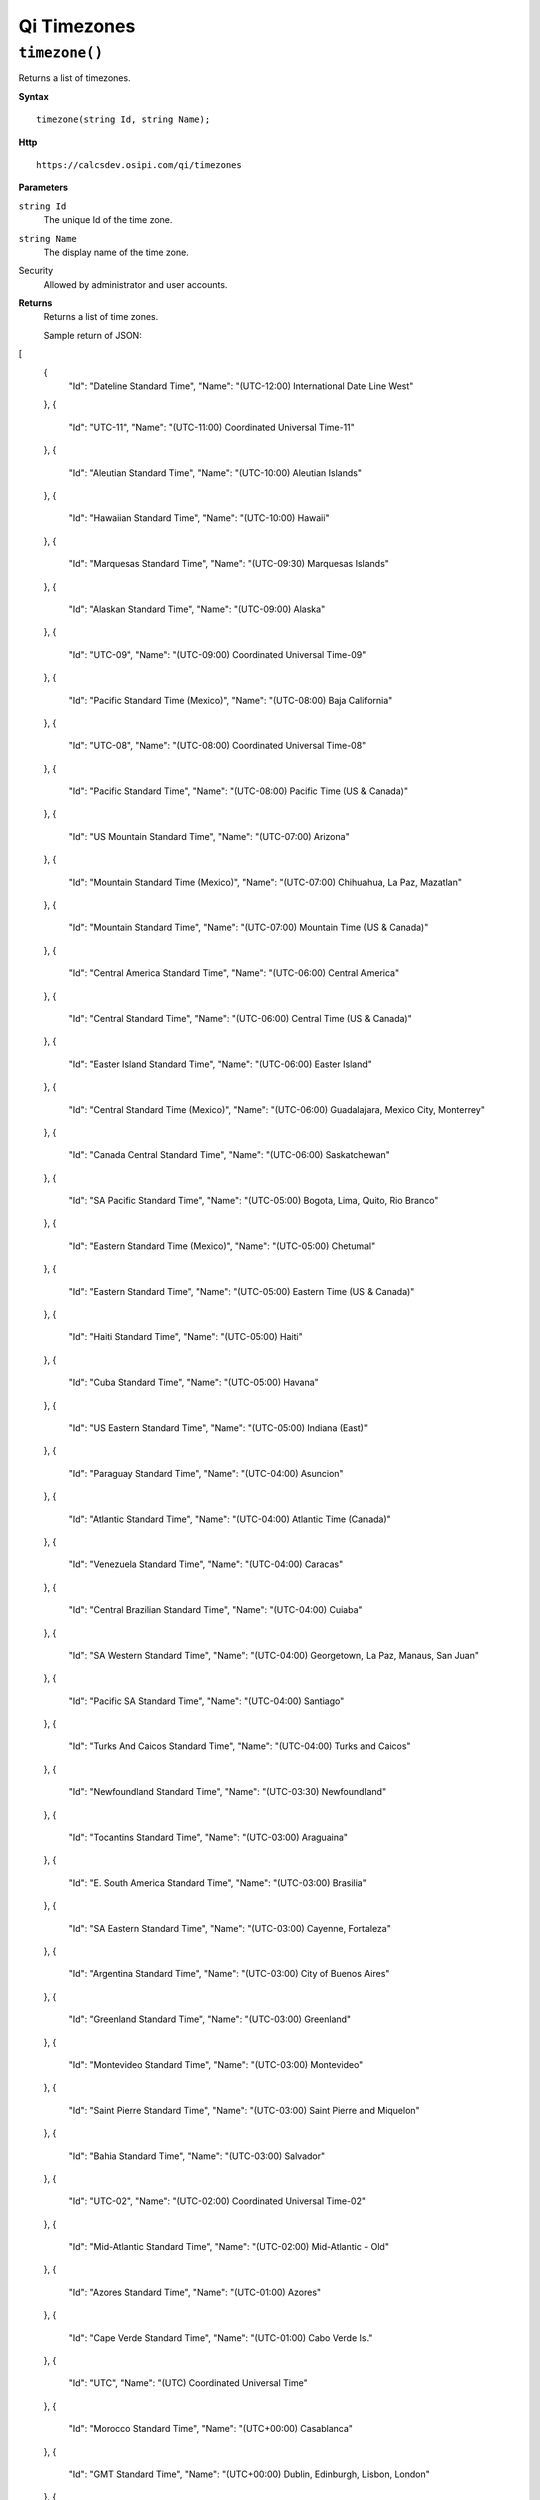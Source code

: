 Qi Timezones
============


``timezone()``
-------------------

Returns a list of timezones.

**Syntax**

.. highlight:: none

::

    timezone(string Id, string Name);

**Http**

::

    https://calcsdev.osipi.com/qi/timezones


**Parameters**

``string Id``
  The unique Id of the time zone.
``string Name``
  The display name of the time zone.


Security
  Allowed by administrator and user accounts.

**Returns** 
  Returns a list of time zones.
  
  Sample return of JSON:

.. code:: javascript

[
  {
    "Id": "Dateline Standard Time",
    "Name": "(UTC-12:00) International Date Line West"
  },
  {
    "Id": "UTC-11",
    "Name": "(UTC-11:00) Coordinated Universal Time-11"
  },
  {
    "Id": "Aleutian Standard Time",
    "Name": "(UTC-10:00) Aleutian Islands"
  },
  {
    "Id": "Hawaiian Standard Time",
    "Name": "(UTC-10:00) Hawaii"
  },
  {
    "Id": "Marquesas Standard Time",
    "Name": "(UTC-09:30) Marquesas Islands"
  },
  {
    "Id": "Alaskan Standard Time",
    "Name": "(UTC-09:00) Alaska"
  },
  {
    "Id": "UTC-09",
    "Name": "(UTC-09:00) Coordinated Universal Time-09"
  },
  {
    "Id": "Pacific Standard Time (Mexico)",
    "Name": "(UTC-08:00) Baja California"
  },
  {
    "Id": "UTC-08",
    "Name": "(UTC-08:00) Coordinated Universal Time-08"
  },
  {
    "Id": "Pacific Standard Time",
    "Name": "(UTC-08:00) Pacific Time (US & Canada)"
  },
  {
    "Id": "US Mountain Standard Time",
    "Name": "(UTC-07:00) Arizona"
  },
  {
    "Id": "Mountain Standard Time (Mexico)",
    "Name": "(UTC-07:00) Chihuahua, La Paz, Mazatlan"
  },
  {
    "Id": "Mountain Standard Time",
    "Name": "(UTC-07:00) Mountain Time (US & Canada)"
  },
  {
    "Id": "Central America Standard Time",
    "Name": "(UTC-06:00) Central America"
  },
  {
    "Id": "Central Standard Time",
    "Name": "(UTC-06:00) Central Time (US & Canada)"
  },
  {
    "Id": "Easter Island Standard Time",
    "Name": "(UTC-06:00) Easter Island"
  },
  {
    "Id": "Central Standard Time (Mexico)",
    "Name": "(UTC-06:00) Guadalajara, Mexico City, Monterrey"
  },
  {
    "Id": "Canada Central Standard Time",
    "Name": "(UTC-06:00) Saskatchewan"
  },
  {
    "Id": "SA Pacific Standard Time",
    "Name": "(UTC-05:00) Bogota, Lima, Quito, Rio Branco"
  },
  {
    "Id": "Eastern Standard Time (Mexico)",
    "Name": "(UTC-05:00) Chetumal"
  },
  {
    "Id": "Eastern Standard Time",
    "Name": "(UTC-05:00) Eastern Time (US & Canada)"
  },
  {
    "Id": "Haiti Standard Time",
    "Name": "(UTC-05:00) Haiti"
  },
  {
    "Id": "Cuba Standard Time",
    "Name": "(UTC-05:00) Havana"
  },
  {
    "Id": "US Eastern Standard Time",
    "Name": "(UTC-05:00) Indiana (East)"
  },
  {
    "Id": "Paraguay Standard Time",
    "Name": "(UTC-04:00) Asuncion"
  },
  {
    "Id": "Atlantic Standard Time",
    "Name": "(UTC-04:00) Atlantic Time (Canada)"
  },
  {
    "Id": "Venezuela Standard Time",
    "Name": "(UTC-04:00) Caracas"
  },
  {
    "Id": "Central Brazilian Standard Time",
    "Name": "(UTC-04:00) Cuiaba"
  },
  {
    "Id": "SA Western Standard Time",
    "Name": "(UTC-04:00) Georgetown, La Paz, Manaus, San Juan"
  },
  {
    "Id": "Pacific SA Standard Time",
    "Name": "(UTC-04:00) Santiago"
  },
  {
    "Id": "Turks And Caicos Standard Time",
    "Name": "(UTC-04:00) Turks and Caicos"
  },
  {
    "Id": "Newfoundland Standard Time",
    "Name": "(UTC-03:30) Newfoundland"
  },
  {
    "Id": "Tocantins Standard Time",
    "Name": "(UTC-03:00) Araguaina"
  },
  {
    "Id": "E. South America Standard Time",
    "Name": "(UTC-03:00) Brasilia"
  },
  {
    "Id": "SA Eastern Standard Time",
    "Name": "(UTC-03:00) Cayenne, Fortaleza"
  },
  {
    "Id": "Argentina Standard Time",
    "Name": "(UTC-03:00) City of Buenos Aires"
  },
  {
    "Id": "Greenland Standard Time",
    "Name": "(UTC-03:00) Greenland"
  },
  {
    "Id": "Montevideo Standard Time",
    "Name": "(UTC-03:00) Montevideo"
  },
  {
    "Id": "Saint Pierre Standard Time",
    "Name": "(UTC-03:00) Saint Pierre and Miquelon"
  },
  {
    "Id": "Bahia Standard Time",
    "Name": "(UTC-03:00) Salvador"
  },
  {
    "Id": "UTC-02",
    "Name": "(UTC-02:00) Coordinated Universal Time-02"
  },
  {
    "Id": "Mid-Atlantic Standard Time",
    "Name": "(UTC-02:00) Mid-Atlantic - Old"
  },
  {
    "Id": "Azores Standard Time",
    "Name": "(UTC-01:00) Azores"
  },
  {
    "Id": "Cape Verde Standard Time",
    "Name": "(UTC-01:00) Cabo Verde Is."
  },
  {
    "Id": "UTC",
    "Name": "(UTC) Coordinated Universal Time"
  },
  {
    "Id": "Morocco Standard Time",
    "Name": "(UTC+00:00) Casablanca"
  },
  {
    "Id": "GMT Standard Time",
    "Name": "(UTC+00:00) Dublin, Edinburgh, Lisbon, London"
  },
  {
    "Id": "Greenwich Standard Time",
    "Name": "(UTC+00:00) Monrovia, Reykjavik"
  },
  {
    "Id": "W. Europe Standard Time",
    "Name": "(UTC+01:00) Amsterdam, Berlin, Bern, Rome, Stockholm, Vienna"
  },
  {
    "Id": "Central Europe Standard Time",
    "Name": "(UTC+01:00) Belgrade, Bratislava, Budapest, Ljubljana, Prague"
  },
  {
    "Id": "Romance Standard Time",
    "Name": "(UTC+01:00) Brussels, Copenhagen, Madrid, Paris"
  },
  {
    "Id": "Central European Standard Time",
    "Name": "(UTC+01:00) Sarajevo, Skopje, Warsaw, Zagreb"
  },
  {
    "Id": "W. Central Africa Standard Time",
    "Name": "(UTC+01:00) West Central Africa"
  },
  {
    "Id": "Namibia Standard Time",
    "Name": "(UTC+01:00) Windhoek"
  },
  {
    "Id": "Jordan Standard Time",
    "Name": "(UTC+02:00) Amman"
  },
  {
    "Id": "GTB Standard Time",
    "Name": "(UTC+02:00) Athens, Bucharest"
  },
  {
    "Id": "Middle East Standard Time",
    "Name": "(UTC+02:00) Beirut"
  },
  {
    "Id": "Egypt Standard Time",
    "Name": "(UTC+02:00) Cairo"
  },
  {
    "Id": "E. Europe Standard Time",
    "Name": "(UTC+02:00) Chisinau"
  },
  {
    "Id": "Syria Standard Time",
    "Name": "(UTC+02:00) Damascus"
  },
  {
    "Id": "West Bank Standard Time",
    "Name": "(UTC+02:00) Gaza, Hebron"
  },
  {
    "Id": "South Africa Standard Time",
    "Name": "(UTC+02:00) Harare, Pretoria"
  },
  {
    "Id": "FLE Standard Time",
    "Name": "(UTC+02:00) Helsinki, Kyiv, Riga, Sofia, Tallinn, Vilnius"
  },
  {
    "Id": "Turkey Standard Time",
    "Name": "(UTC+02:00) Istanbul"
  },
  {
    "Id": "Israel Standard Time",
    "Name": "(UTC+02:00) Jerusalem"
  },
  {
    "Id": "Kaliningrad Standard Time",
    "Name": "(UTC+02:00) Kaliningrad"
  },
  {
    "Id": "Libya Standard Time",
    "Name": "(UTC+02:00) Tripoli"
  },
  {
    "Id": "Arabic Standard Time",
    "Name": "(UTC+03:00) Baghdad"
  },
  {
    "Id": "Arab Standard Time",
    "Name": "(UTC+03:00) Kuwait, Riyadh"
  },
  {
    "Id": "Belarus Standard Time",
    "Name": "(UTC+03:00) Minsk"
  },
  {
    "Id": "Russian Standard Time",
    "Name": "(UTC+03:00) Moscow, St. Petersburg, Volgograd"
  },
  {
    "Id": "E. Africa Standard Time",
    "Name": "(UTC+03:00) Nairobi"
  },
  {
    "Id": "Iran Standard Time",
    "Name": "(UTC+03:30) Tehran"
  },
  {
    "Id": "Arabian Standard Time",
    "Name": "(UTC+04:00) Abu Dhabi, Muscat"
  },
  {
    "Id": "Astrakhan Standard Time",
    "Name": "(UTC+04:00) Astrakhan, Ulyanovsk"
  },
  {
    "Id": "Azerbaijan Standard Time",
    "Name": "(UTC+04:00) Baku"
  },
  {
    "Id": "Russia Time Zone 3",
    "Name": "(UTC+04:00) Izhevsk, Samara"
  },
  {
    "Id": "Mauritius Standard Time",
    "Name": "(UTC+04:00) Port Louis"
  },
  {
    "Id": "Georgian Standard Time",
    "Name": "(UTC+04:00) Tbilisi"
  },
  {
    "Id": "Caucasus Standard Time",
    "Name": "(UTC+04:00) Yerevan"
  },
  {
    "Id": "Afghanistan Standard Time",
    "Name": "(UTC+04:30) Kabul"
  },
  {
    "Id": "West Asia Standard Time",
    "Name": "(UTC+05:00) Ashgabat, Tashkent"
  },
  {
    "Id": "Ekaterinburg Standard Time",
    "Name": "(UTC+05:00) Ekaterinburg"
  },
  {
    "Id": "Pakistan Standard Time",
    "Name": "(UTC+05:00) Islamabad, Karachi"
  },
  {
    "Id": "India Standard Time",
    "Name": "(UTC+05:30) Chennai, Kolkata, Mumbai, New Delhi"
  },
  {
    "Id": "Sri Lanka Standard Time",
    "Name": "(UTC+05:30) Sri Jayawardenepura"
  },
  {
    "Id": "Nepal Standard Time",
    "Name": "(UTC+05:45) Kathmandu"
  },
  {
    "Id": "Central Asia Standard Time",
    "Name": "(UTC+06:00) Astana"
  },
  {
    "Id": "Bangladesh Standard Time",
    "Name": "(UTC+06:00) Dhaka"
  },
  {
    "Id": "N. Central Asia Standard Time",
    "Name": "(UTC+06:00) Novosibirsk"
  },
  {
    "Id": "Myanmar Standard Time",
    "Name": "(UTC+06:30) Yangon (Rangoon)"
  },
  {
    "Id": "SE Asia Standard Time",
    "Name": "(UTC+07:00) Bangkok, Hanoi, Jakarta"
  },
  {
    "Id": "Altai Standard Time",
    "Name": "(UTC+07:00) Barnaul, Gorno-Altaysk"
  },
  {
    "Id": "W. Mongolia Standard Time",
    "Name": "(UTC+07:00) Hovd"
  },
  {
    "Id": "North Asia Standard Time",
    "Name": "(UTC+07:00) Krasnoyarsk"
  },
  {
    "Id": "Tomsk Standard Time",
    "Name": "(UTC+07:00) Tomsk"
  },
  {
    "Id": "China Standard Time",
    "Name": "(UTC+08:00) Beijing, Chongqing, Hong Kong, Urumqi"
  },
  {
    "Id": "North Asia East Standard Time",
    "Name": "(UTC+08:00) Irkutsk"
  },
  {
    "Id": "Singapore Standard Time",
    "Name": "(UTC+08:00) Kuala Lumpur, Singapore"
  },
  {
    "Id": "W. Australia Standard Time",
    "Name": "(UTC+08:00) Perth"
  },
  {
    "Id": "Taipei Standard Time",
    "Name": "(UTC+08:00) Taipei"
  },
  {
    "Id": "Ulaanbaatar Standard Time",
    "Name": "(UTC+08:00) Ulaanbaatar"
  },
  {
    "Id": "North Korea Standard Time",
    "Name": "(UTC+08:30) Pyongyang"
  },
  {
    "Id": "Aus Central W. Standard Time",
    "Name": "(UTC+08:45) Eucla"
  },
  {
    "Id": "Transbaikal Standard Time",
    "Name": "(UTC+09:00) Chita"
  },
  {
    "Id": "Tokyo Standard Time",
    "Name": "(UTC+09:00) Osaka, Sapporo, Tokyo"
  },
  {
    "Id": "Korea Standard Time",
    "Name": "(UTC+09:00) Seoul"
  },
  {
    "Id": "Yakutsk Standard Time",
    "Name": "(UTC+09:00) Yakutsk"
  },
  {
    "Id": "Cen. Australia Standard Time",
    "Name": "(UTC+09:30) Adelaide"
  },
  {
    "Id": "AUS Central Standard Time",
    "Name": "(UTC+09:30) Darwin"
  },
  {
    "Id": "E. Australia Standard Time",
    "Name": "(UTC+10:00) Brisbane"
  },
  {
    "Id": "AUS Eastern Standard Time",
    "Name": "(UTC+10:00) Canberra, Melbourne, Sydney"
  },
  {
    "Id": "West Pacific Standard Time",
    "Name": "(UTC+10:00) Guam, Port Moresby"
  },
  {
    "Id": "Tasmania Standard Time",
    "Name": "(UTC+10:00) Hobart"
  },
  {
    "Id": "Vladivostok Standard Time",
    "Name": "(UTC+10:00) Vladivostok"
  },
  {
    "Id": "Lord Howe Standard Time",
    "Name": "(UTC+10:30) Lord Howe Island"
  },
  {
    "Id": "Bougainville Standard Time",
    "Name": "(UTC+11:00) Bougainville Island"
  },
  {
    "Id": "Russia Time Zone 10",
    "Name": "(UTC+11:00) Chokurdakh"
  },
  {
    "Id": "Magadan Standard Time",
    "Name": "(UTC+11:00) Magadan"
  },
  {
    "Id": "Norfolk Standard Time",
    "Name": "(UTC+11:00) Norfolk Island"
  },
  {
    "Id": "Sakhalin Standard Time",
    "Name": "(UTC+11:00) Sakhalin"
  },
  {
    "Id": "Central Pacific Standard Time",
    "Name": "(UTC+11:00) Solomon Is., New Caledonia"
  },
  {
    "Id": "Russia Time Zone 11",
    "Name": "(UTC+12:00) Anadyr, Petropavlovsk-Kamchatsky"
  },
  {
    "Id": "New Zealand Standard Time",
    "Name": "(UTC+12:00) Auckland, Wellington"
  },
  {
    "Id": "UTC+12",
    "Name": "(UTC+12:00) Coordinated Universal Time+12"
  },
  {
    "Id": "Fiji Standard Time",
    "Name": "(UTC+12:00) Fiji"
  },
  {
    "Id": "Kamchatka Standard Time",
    "Name": "(UTC+12:00) Petropavlovsk-Kamchatsky - Old"
  },
  {
    "Id": "Chatham Islands Standard Time",
    "Name": "(UTC+12:45) Chatham Islands"
  },
  {
    "Id": "Tonga Standard Time",
    "Name": "(UTC+13:00) Nuku'alofa"
  },
  {
    "Id": "Samoa Standard Time",
    "Name": "(UTC+13:00) Samoa"
  },
  {
    "Id": "Line Islands Standard Time",
    "Name": "(UTC+14:00) Kiritimati Island"
  }
]



  

**********************


